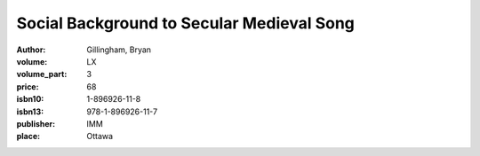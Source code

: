 Social Background to Secular Medieval Song
==========================================

:author: Gillingham, Bryan
:volume: LX
:volume_part: 3
:price: 68
:isbn10: 1-896926-11-8
:isbn13: 978-1-896926-11-7
:publisher: IMM
:place: Ottawa
